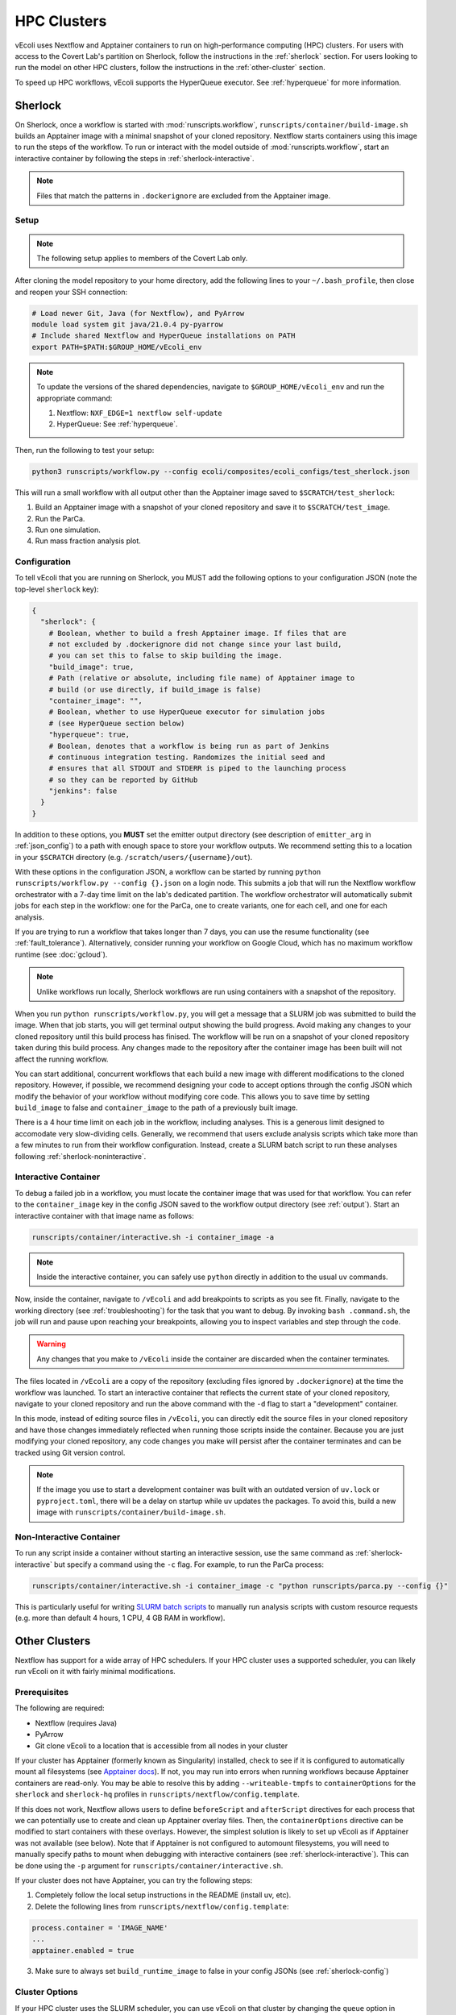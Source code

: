 ============
HPC Clusters
============

vEcoli uses Nextflow and Apptainer containers to run on high-performance
computing (HPC) clusters. For users with access to the Covert Lab's partition
on Sherlock, follow the instructions in the :ref:`sherlock` section. For users
looking to run the model on other HPC clusters, follow the instructions in the
:ref:`other-cluster` section.

To speed up HPC workflows, vEcoli supports the HyperQueue executor. See :ref:`hyperqueue`
for more information. 

.. _sherlock:

--------
Sherlock
--------

On Sherlock, once a workflow is started with :mod:`runscripts.workflow`,
``runscripts/container/build-image.sh`` builds an Apptainer image with
a minimal snapshot of your cloned repository. Nextflow starts containers
using this image to run the steps of the workflow. To run or interact
with the model outside of :mod:`runscripts.workflow`, start an
interactive container by following the steps in :ref:`sherlock-interactive`.

.. note::
  Files that match the patterns in ``.dockerignore`` are excluded from the
  Apptainer image.

.. _sherlock-setup:

Setup
=====

.. note::
    The following setup applies to members of the Covert Lab only.

After cloning the model repository to your home directory, add the following
lines to your ``~/.bash_profile``, then close and reopen your SSH connection:

.. code-block:: bash

    # Load newer Git, Java (for Nextflow), and PyArrow
    module load system git java/21.0.4 py-pyarrow
    # Include shared Nextflow and HyperQueue installations on PATH
    export PATH=$PATH:$GROUP_HOME/vEcoli_env

.. note::
    To update the versions of the shared dependencies, navigate to
    ``$GROUP_HOME/vEcoli_env`` and run the appropriate command:

    1. Nextflow: ``NXF_EDGE=1 nextflow self-update``
    2. HyperQueue: See :ref:`hyperqueue`.

Then, run the following to test your setup:

.. code-block:: bash

  python3 runscripts/workflow.py --config ecoli/composites/ecoli_configs/test_sherlock.json

This will run a small workflow with all output other than the Apptainer image saved to
``$SCRATCH/test_sherlock``:

1. Build an Apptainer image with a snapshot of your cloned repository and save it
   to ``$SCRATCH/test_image``.
2. Run the ParCa.
3. Run one simulation.
4. Run mass fraction analysis plot.

.. _sherlock-config:

Configuration
=============

To tell vEcoli that you are running on Sherlock, you MUST add the following
options to your configuration JSON (note the top-level ``sherlock`` key):

.. code-block::

  {
    "sherlock": {
      # Boolean, whether to build a fresh Apptainer image. If files that are
      # not excluded by .dockerignore did not change since your last build,
      # you can set this to false to skip building the image.
      "build_image": true,
      # Path (relative or absolute, including file name) of Apptainer image to
      # build (or use directly, if build_image is false)
      "container_image": "",
      # Boolean, whether to use HyperQueue executor for simulation jobs
      # (see HyperQueue section below)
      "hyperqueue": true,
      # Boolean, denotes that a workflow is being run as part of Jenkins
      # continuous integration testing. Randomizes the initial seed and
      # ensures that all STDOUT and STDERR is piped to the launching process
      # so they can be reported by GitHub
      "jenkins": false
    }
  }

In addition to these options, you **MUST** set the emitter output directory
(see description of ``emitter_arg`` in :ref:`json_config`) to a path with
enough space to store your workflow outputs. We recommend setting this to
a location in your ``$SCRATCH`` directory (e.g. ``/scratch/users/{username}/out``).

With these options in the configuration JSON, a workflow can be started by
running ``python runscripts/workflow.py --config {}.json`` on a login node.
This submits a job that will run the Nextflow workflow orchestrator
with a 7-day time limit on the lab's dedicated partition. The workflow orchestrator
will automatically submit jobs for each step in the workflow: one for the ParCa,
one to create variants, one for each cell, and one for each analysis.

If you are trying to run a workflow that takes longer than 7 days, you can
use the resume functionality (see :ref:`fault_tolerance`). Alternatively,
consider running your workflow on Google Cloud, which has no maximum workflow
runtime (see :doc:`gcloud`).

.. note::
  Unlike workflows run locally, Sherlock workflows are run using
  containers with a snapshot of the repository.
  
When you run ``python runscripts/workflow.py``, you will get a message
that a SLURM job was submitted to build the image. When that job starts,
you will get terminal output showing the build progress. Avoid making any
changes to your cloned repository until this build process has finised.
The workflow will be run on a snapshot of your cloned repository taken
during this build process. Any changes made to the repository after the
container image has been built will not affect the running workflow.

You can start additional, concurrent workflows that each build a new image
with different modifications to the cloned repository. However, if possible,
we recommend designing your code to accept options through the config JSON
which modify the behavior of your workflow without modifying core code. This
allows you to save time by setting ``build_image`` to false and
``container_image`` to the path of a previously built image.
  

There is a 4 hour time limit on each job in the workflow, including analyses.
This is a generous limit designed to accomodate very slow-dividing cells.
Generally, we recommend that users exclude analysis scripts which take more
than a few minutes to run from their workflow configuration. Instead, create a
SLURM batch script to run these analyses following :ref:`sherlock-noninteractive`.

.. _sherlock-interactive:

Interactive Container
=====================

To debug a failed job in a workflow, you must locate the container image that was
used for that workflow. You can refer to the ``container_image`` key in the
config JSON saved to the workflow output directory (see :ref:`output`). Start
an interactive container with that image name as follows:

.. code-block:: bash

  runscripts/container/interactive.sh -i container_image -a

.. note::
  Inside the interactive container, you can safely use ``python`` directly
  in addition to the usual ``uv`` commands.

Now, inside the container, navigate to ``/vEcoli`` and add breakpoints to
scripts as you see fit. Finally, navigate to the working directory (see
:ref:`troubleshooting`) for the task that you want to debug. By invoking
``bash .command.sh``, the job will run and pause upon reaching your
breakpoints, allowing you to inspect variables and step through the code.

.. warning::
  Any changes that you make to ``/vEcoli`` inside the container are discarded
  when the container terminates.

The files located in ``/vEcoli`` are a copy of the repository (excluding
files ignored by ``.dockerignore``) at the time the workflow was launched.
To start an interactive container that reflects the current state of your
cloned repository, navigate to your cloned repository and run the above
command with the ``-d`` flag to start a "development" container.

In this mode, instead of editing source files in ``/vEcoli``, you can
directly edit the source files in your cloned repository and have those
changes immediately reflected when running those scripts inside the
container. Because you are just modifying your cloned repository, any
code changes you make will persist after the container terminates and
can be tracked using Git version control.

.. note::
  If the image you use to start a development container was built with
  an outdated version of ``uv.lock`` or ``pyproject.toml``, there will
  be a delay on startup while uv updates the packages. To avoid this,
  build a new image with ``runscripts/container/build-image.sh``.

.. _sherlock-noninteractive:

Non-Interactive Container
=========================

To run any script inside a container without starting an interactive session,
use the same command as :ref:`sherlock-interactive` but specify a command
using the ``-c`` flag. For example, to run the ParCa process:

.. code-block:: bash

  runscripts/container/interactive.sh -i container_image -c "python runscripts/parca.py --config {}"

This is particularly useful for writing
`SLURM batch scripts <https://www.sherlock.stanford.edu/docs/getting-started/submitting/#batch-scripts>`_
to manually run analysis scripts with custom resource requests
(e.g. more than default 4 hours, 1 CPU, 4 GB RAM in workflow).

.. _other-cluster:

--------------
Other Clusters
--------------

Nextflow has support for a wide array of HPC schedulers. If your HPC cluster uses
a supported scheduler, you can likely run vEcoli on it with fairly minimal modifications.

Prerequisites
=============

The following are required:

- Nextflow (requires Java)
- PyArrow
- Git clone vEcoli to a location that is accessible from all nodes in your cluster

If your cluster has Apptainer (formerly known as Singularity) installed,
check to see if it is configured to automatically mount all filesystems (see
`Apptainer docs <https://apptainer.org/docs/user/main/bind_paths_and_mounts.html#system-defined-bind-paths>`_).
If not, you may run into errors when running workflows because
Apptainer containers are read-only. You may be able to resolve this by
adding ``--writeable-tmpfs`` to ``containerOptions`` for the ``sherlock``
and ``sherlock-hq`` profiles in ``runscripts/nextflow/config.template``.

If this does not work, Nextflow allows users to define ``beforeScript`` and
``afterScript`` directives for each process that we can potentially use to create
and clean up Apptainer overlay files. Then, the ``containerOptions``
directive can be modified to start containers with these overlays. However,
the simplest solution is likely to set up vEcoli as if Apptainer was not
available (see below). Note that if Apptainer is not configured to automount
filesystems, you will need to manually specify paths to mount when debugging
with interactive containers (see :ref:`sherlock-interactive`). This can be done
using the ``-p`` argument for ``runscripts/container/interactive.sh``.

If your cluster does not have Apptainer, you can try the following steps:

1. Completely follow the local setup instructions in the README (install uv, etc).
2. Delete the following lines from ``runscripts/nextflow/config.template``:

.. code-block:: bash

    process.container = 'IMAGE_NAME'
    ...
    apptainer.enabled = true

3. Make sure to always set ``build_runtime_image`` to false in your config JSONs
   (see :ref:`sherlock-config`)


.. _cluster-options:

Cluster Options
===============

If your HPC cluster uses the SLURM scheduler,
you can use vEcoli on that cluster by changing the ``queue`` option in
``runscripts/nextflow/config.template`` and all instances of
``--partition=QUEUE(S)`` in :py:mod:`runscripts.workflow` to the
right queue(s) for your cluster.

If your HPC cluster uses a different scheduler, refer to the Nextflow
`executor documentation <https://www.nextflow.io/docs/latest/executor.html>`_
for more information on configuring the right executor. Beyond changing queue
names as described above, this could be as simple as modifying the ``executor``
directives for the ``sherlock`` and ``sherlock_hq`` profiles in
``runscripts/nextflow/config.template``.


.. _hyperqueue:

----------
HyperQueue
----------

HyperQueue is a job scheduler that is designed to run on top of a traditional HPC
scheduler like SLURM. It consists of a head server that can automatically allocate
worker jobs using the underlying HPC scheduler. These worker jobs can be configured
to persist for long enough to complete multiple tasks, greatly reducing the overhead
of job submission and queuing, especially for shorter jobs.

HyperQueue is distributed as a pre-built binary on GitHub.
Unfortunately, this binary is built with a newer version of GLIBC
than is available on Sherlock, necessitating a rebuild from source. A binary
built in this way is available in ``$GROUP_HOME/vEcoli_env`` (added to ``PATH``
in :ref:`sherlock-setup`) to users with access to the Covert Lab's partition
on Sherlock.

To build from source (e.g. to update to a newer version), follow
`these instructions <https://it4innovations.github.io/hyperqueue/stable/installation/#compilation-from-source-code>`_.
